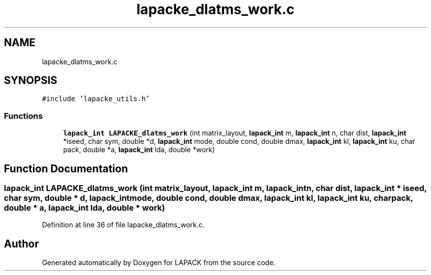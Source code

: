.TH "lapacke_dlatms_work.c" 3 "Tue Nov 14 2017" "Version 3.8.0" "LAPACK" \" -*- nroff -*-
.ad l
.nh
.SH NAME
lapacke_dlatms_work.c
.SH SYNOPSIS
.br
.PP
\fC#include 'lapacke_utils\&.h'\fP
.br

.SS "Functions"

.in +1c
.ti -1c
.RI "\fBlapack_int\fP \fBLAPACKE_dlatms_work\fP (int matrix_layout, \fBlapack_int\fP m, \fBlapack_int\fP n, char dist, \fBlapack_int\fP *iseed, char sym, double *d, \fBlapack_int\fP mode, double cond, double dmax, \fBlapack_int\fP kl, \fBlapack_int\fP ku, char pack, double *a, \fBlapack_int\fP lda, double *work)"
.br
.in -1c
.SH "Function Documentation"
.PP 
.SS "\fBlapack_int\fP LAPACKE_dlatms_work (int matrix_layout, \fBlapack_int\fP m, \fBlapack_int\fP n, char dist, \fBlapack_int\fP * iseed, char sym, double * d, \fBlapack_int\fP mode, double cond, double dmax, \fBlapack_int\fP kl, \fBlapack_int\fP ku, char pack, double * a, \fBlapack_int\fP lda, double * work)"

.PP
Definition at line 36 of file lapacke_dlatms_work\&.c\&.
.SH "Author"
.PP 
Generated automatically by Doxygen for LAPACK from the source code\&.
